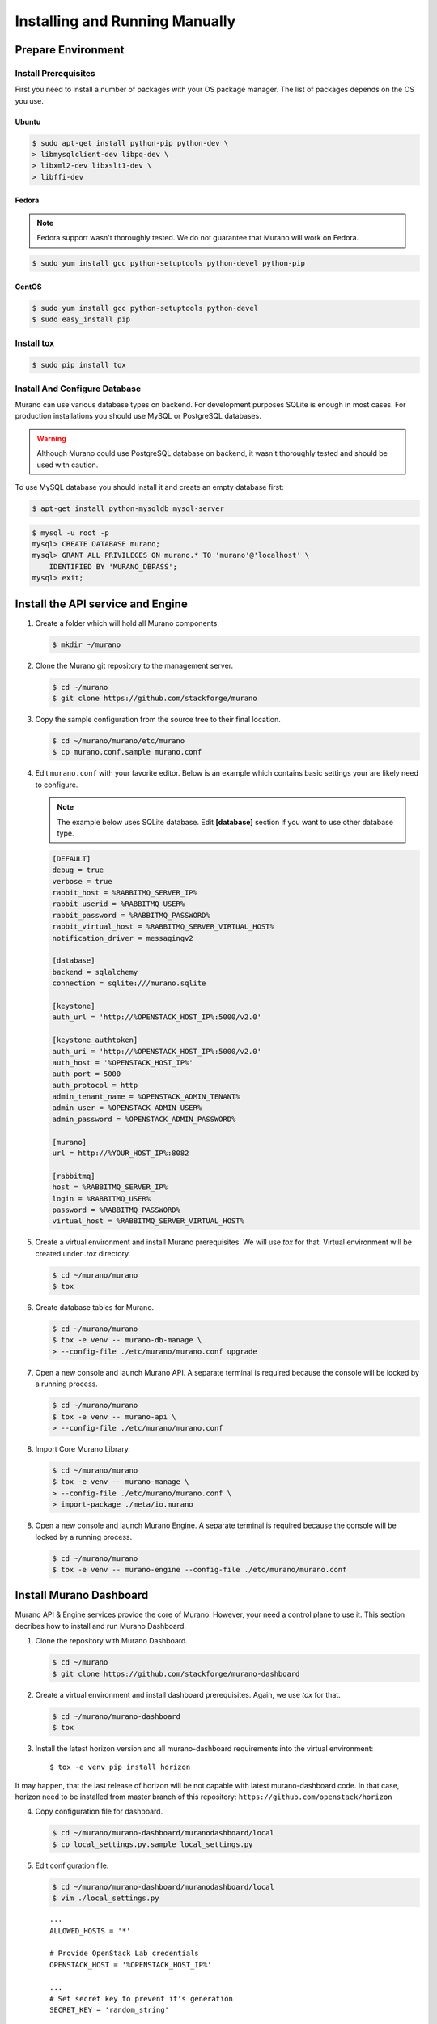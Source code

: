 ..
    Copyright 2014 Mirantis, Inc.

    Licensed under the Apache License, Version 2.0 (the "License"); you may
    not use this file except in compliance with the License. You may obtain
    a copy of the License at

        http://www.apache.org/licenses/LICENSE-2.0

    Unless required by applicable law or agreed to in writing, software
    distributed under the License is distributed on an "AS IS" BASIS, WITHOUT
    WARRANTIES OR CONDITIONS OF ANY KIND, either express or implied. See the
    License for the specific language governing permissions and limitations
    under the License.
..

.. _installing_manually:

================================
 Installing and Running Manually
================================


Prepare Environment
-------------------


Install Prerequisites
^^^^^^^^^^^^^^^^^^^^^

First you need to install a number of packages with your OS package manager.
The list of packages depends on the OS you use.

Ubuntu
""""""

.. code-block:: console

    $ sudo apt-get install python-pip python-dev \
    > libmysqlclient-dev libpq-dev \
    > libxml2-dev libxslt1-dev \
    > libffi-dev
..

Fedora
""""""

.. note::

    Fedora support wasn't thoroughly tested. We do not guarantee that Murano
    will work on Fedora.
..

.. code-block:: console

    $ sudo yum install gcc python-setuptools python-devel python-pip
..


CentOS
""""""

.. code-block:: console

    $ sudo yum install gcc python-setuptools python-devel
    $ sudo easy_install pip
..


Install tox
^^^^^^^^^^^

.. code-block:: console

    $ sudo pip install tox
..


Install And Configure Database
^^^^^^^^^^^^^^^^^^^^^^^^^^^^^^

Murano can use various database types on backend. For development purposes
SQLite is enough in most cases. For production installations you should use
MySQL or PostgreSQL databases.

.. warning::

    Although Murano could use PostgreSQL database on backend, it wasn't
    thoroughly tested and should be used with caution.
..

To use MySQL database you should install it and create an empty database first:

.. code-block:: console

    $ apt-get install python-mysqldb mysql-server
..

.. code-block:: console

    $ mysql -u root -p
    mysql> CREATE DATABASE murano;
    mysql> GRANT ALL PRIVILEGES ON murano.* TO 'murano'@'localhost' \
        IDENTIFIED BY 'MURANO_DBPASS';
    mysql> exit;
..


Install the API service and Engine
----------------------------------

1.  Create a folder which will hold all Murano components.

    .. code-block:: console

        $ mkdir ~/murano
    ..

2.  Clone the Murano git repository to the management server.

    .. code-block:: console

        $ cd ~/murano
        $ git clone https://github.com/stackforge/murano
    ..

3.  Copy the sample configuration from the source tree to their final location.

    .. code-block:: console

        $ cd ~/murano/murano/etc/murano
        $ cp murano.conf.sample murano.conf
    ..

4.  Edit ``murano.conf`` with your favorite editor. Below is an example
    which contains basic settings your are likely need to configure.

    .. note::

        The example below uses SQLite database. Edit **[database]** section
        if you want to use other database type.
    ..

    .. code-block:: ini

        [DEFAULT]
        debug = true
        verbose = true
        rabbit_host = %RABBITMQ_SERVER_IP%
        rabbit_userid = %RABBITMQ_USER%
        rabbit_password = %RABBITMQ_PASSWORD%
        rabbit_virtual_host = %RABBITMQ_SERVER_VIRTUAL_HOST%
        notification_driver = messagingv2

        [database]
        backend = sqlalchemy
        connection = sqlite:///murano.sqlite

        [keystone]
        auth_url = 'http://%OPENSTACK_HOST_IP%:5000/v2.0'

        [keystone_authtoken]
        auth_uri = 'http://%OPENSTACK_HOST_IP%:5000/v2.0'
        auth_host = '%OPENSTACK_HOST_IP%'
        auth_port = 5000
        auth_protocol = http
        admin_tenant_name = %OPENSTACK_ADMIN_TENANT%
        admin_user = %OPENSTACK_ADMIN_USER%
        admin_password = %OPENSTACK_ADMIN_PASSWORD%

        [murano]
        url = http://%YOUR_HOST_IP%:8082

        [rabbitmq]
        host = %RABBITMQ_SERVER_IP%
        login = %RABBITMQ_USER%
        password = %RABBITMQ_PASSWORD%
        virtual_host = %RABBITMQ_SERVER_VIRTUAL_HOST%
    ..

5.  Create a virtual environment and install Murano prerequisites. We will use
    *tox* for that. Virtual environment will be created under *.tox* directory.

    .. code-block:: console

        $ cd ~/murano/murano
        $ tox
    ..

6.  Create database tables for Murano.

    .. code-block:: console

        $ cd ~/murano/murano
        $ tox -e venv -- murano-db-manage \
        > --config-file ./etc/murano/murano.conf upgrade
    ..

7.  Open a new console and launch Murano API. A separate terminal is
    required because the console will be locked by a running process.

    .. code-block:: console

        $ cd ~/murano/murano
        $ tox -e venv -- murano-api \
        > --config-file ./etc/murano/murano.conf
    ..

8.  Import Core Murano Library.

    .. code-block:: console

        $ cd ~/murano/murano
        $ tox -e venv -- murano-manage \
        > --config-file ./etc/murano/murano.conf \
        > import-package ./meta/io.murano
    ..

8.  Open a new console and launch Murano Engine. A separate terminal is
    required because the console will be locked by a running process.

    .. code-block:: console

        $ cd ~/murano/murano
        $ tox -e venv -- murano-engine --config-file ./etc/murano/murano.conf
    ..


Install Murano Dashboard
------------------------

Murano API & Engine services provide the core of Murano. However, your need a
control plane to use it. This section decribes how to install and run Murano
Dashboard.

1.  Clone the repository with Murano Dashboard.

    .. code-block:: console

        $ cd ~/murano
        $ git clone https://github.com/stackforge/murano-dashboard
    ..

2.  Create a virtual environment and install dashboard prerequisites. Again,
    we use *tox* for that.

    .. code-block:: console

        $ cd ~/murano/murano-dashboard
        $ tox
    ..

3. Install the latest horizon version and all murano-dashboard requirements into the virtual environment:

   ::

      $ tox -e venv pip install horizon

It may happen, that the last release of horizon will be not capable with
latest murano-dashboard code. In that case, horizon need to be installed
from master branch of this repository: ``https://github.com/openstack/horizon``

4.  Copy configuration file for dashboard.

    .. code-block:: console

        $ cd ~/murano/murano-dashboard/muranodashboard/local
        $ cp local_settings.py.sample local_settings.py
    ..

5.  Edit configuration file.

    .. code-block:: console

        $ cd ~/murano/murano-dashboard/muranodashboard/local
        $ vim ./local_settings.py
    ..

    ::

        ...
        ALLOWED_HOSTS = '*'

        # Provide OpenStack Lab credentials
        OPENSTACK_HOST = '%OPENSTACK_HOST_IP%'

        ...
        # Set secret key to prevent it's generation
        SECRET_KEY = 'random_string'

        ...
        DEBUG_PROPAGATE_EXCEPTIONS = DEBUG
        ...


6.   Run Django server at 127.0.0.1:8000 or provide different IP and PORT parameters.

    .. code-block:: console

        $ cd ~/murano/murano-dashboard
        $ tox -e venv -- python manage.py runserver <IP:PORT>
    ..

Development server will be restarted automatically on every code change.

7.  Open dashboard using url at http://localhost:8000 or at specified IP and port

Import Murano Applications
--------------------------

Murano provides excellent catalog services, but it also requires applications
which to provide. This section describes how to import Murano Applications from
Murano App Incubator.

1.  Clone Murano App Incubator repository.

    .. code-block:: console

        $ cd ~/murano
        $ git clone https://github.com/murano-project/murano-app-incubator
    ..

2.  Import every package you need from Murano App Incubator using the command
    below.

    .. code-block:: console

        $ cd ~/murano/murano
        $ tox -e venv -- murano-manage \
        > --config-file ./etc/murano/murano.conf \
        > import-package ../murano-app-incubator/%APPLICATION_DIRECTORY_NAME%
    ..
